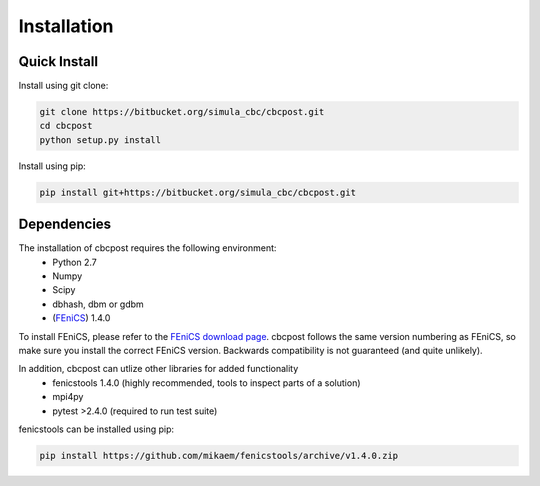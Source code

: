 Installation
=====================================

Quick Install
_________________________________

Install using git clone:

.. code-block:: bash

   git clone https://bitbucket.org/simula_cbc/cbcpost.git
   cd cbcpost
   python setup.py install

Install using pip:

.. code-block:: bash

   pip install git+https://bitbucket.org/simula_cbc/cbcpost.git


Dependencies
__________________________________

The installation of cbcpost requires the following environment:
    * Python 2.7
    * Numpy
    * Scipy
    * dbhash, dbm or gdbm
    * (`FEniCS <http://fenicsproject.org>`_) 1.4.0

To install FEniCS, please refer to the `FEniCS download page
<http://fenicsproject.org/download/>`_. cbcpost follows the same version numbering
as FEniCS, so make sure you install the correct FEniCS version. Backwards
compatibility is not guaranteed (and quite unlikely).

In addition, cbcpost can utlize other libraries for added functionality
   * fenicstools 1.4.0 (highly recommended, tools to inspect parts of a solution)
   * mpi4py
   * pytest >2.4.0 (required to run test suite)

fenicstools can be installed using pip:

.. code-block:: bash

   pip install https://github.com/mikaem/fenicstools/archive/v1.4.0.zip

